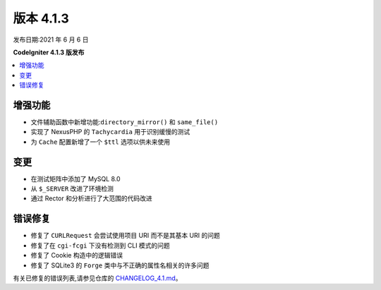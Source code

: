 版本 4.1.3
=============

发布日期:2021 年 6 月 6 日

**CodeIgniter 4.1.3 版发布**

.. contents::
    :local:
    :depth: 2

增强功能
------------

- 文件辅助函数中新增功能:``directory_mirror()`` 和 ``same_file()``
- 实现了 NexusPHP 的 ``Tachycardia`` 用于识别缓慢的测试
- 为 ``Cache`` 配置新增了一个 ``$ttl`` 选项以供未来使用

变更
-------

- 在测试矩阵中添加了 MySQL 8.0
- 从 ``$_SERVER`` 改进了环境检测
- 通过 Rector 和分析进行了大范围的代码改进

错误修复
----------

- 修复了 ``CURLRequest`` 会尝试使用项目 URI 而不是其基本 URI 的问题
- 修复了在 ``cgi-fcgi`` 下没有检测到 CLI 模式的问题
- 修复了 Cookie 构造中的逻辑错误
- 修复了 SQLite3 的 ``Forge`` 类中与不正确的属性名相关的许多问题

有关已修复的错误列表,请参见仓库的
`CHANGELOG_4.1.md <https://github.com/codeigniter4/CodeIgniter4/blob/develop/changelogs/CHANGELOG_4.1.md>`_。
